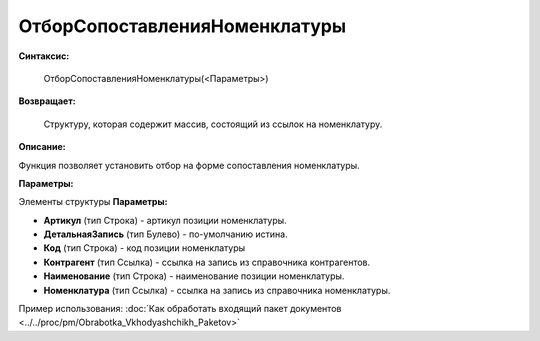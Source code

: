 
ОтборСопоставленияНоменклатуры
===================================

**Синтаксис:**
	
	ОтборСопоставленияНоменклатуры(<Параметры>)

**Возвращает:**
	
	Структуру, которая содержит массив, состоящий из ссылок на номенклатуру.
	
**Описание:**

Функция позволяет установить отбор на форме сопоставления номенклатуры.

**Параметры:**

Элементы структуры **Параметры:**

* **Артикул** (тип Строка) - артикул позиции номенклатуры.
* **ДетальнаяЗапись** (тип Булево) - по-умолчанию истина.
* **Код** (тип Строка) - код позиции номенклатуры
* **Контрагент** (тип Ссылка) - ссылка на запись из справочника контрагентов.
* **Наименование** (тип Строка) - наименование позиции номенклатуры.
* **Номенклатура** (тип Ссылка) - ссылка на запись из справочника номенклатуры.

Пример использования: :doc:`Как обработать входящий пакет документов <../../proc/pm/Obrabotka_Vkhodyashchikh_Paketov>`